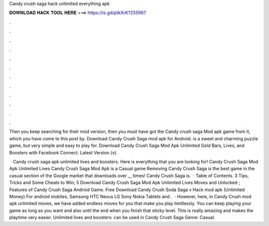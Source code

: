 Candy crush saga hack unlimited everything apk



𝐃𝐎𝐖𝐍𝐋𝐎𝐀𝐃 𝐇𝐀𝐂𝐊 𝐓𝐎𝐎𝐋 𝐇𝐄𝐑𝐄 ===> https://is.gd/ptkXrK?255967



.



.



.



.



.



.



.



.



.



.



.



.

Then you keep searching for their mod version, then you must have got the Candy crush saga Mod apk game from it, which you have come to this post by. Download Candy Crush Saga mod apk for Android. is a sweet and charming puzzle game, but very simple and easy to play for. Download Candy Crush Saga Mod Apk Unlimited Gold Bars, Lives, and Boosters with Facebook Connect. Latest Version (v).

 · Candy crush saga apk unlimited lives and boosters. Here is everything that you are looking for! Candy Crush Saga Mod Apk Unlimited Lives Candy Crush Saga Mod Apk is a Casual game Removing Candy Crush Saga is the best game in the casual section of the Google market that downloads over ,,, times! Candy Crush Saga is.  · Table of Contents. 3 Tips, Tricks and Some Cheats to Win; 5 Download Candy Crush Saga Mod Apk Unlimited Lives Moves and Unlocked ; Features of Candy Crush Saga Android Game. Free Download Candy Crush Soda Saga v Hack mod apk (Unlimited Money) For android mobiles, Samsung HTC Nexus LG Sony Nokia Tablets and .  · However, here, in Candy Crush mod apk unlimited moves, we have added endless moves for you that make you play limitlessly. You can keep playing your game as long as you want and also until the end when you finish that sticky level. This is really amazing and makes the playtime very easier. Unlimited lives and boosters: can be used in Candy Crush Saga Genre: Casual.
